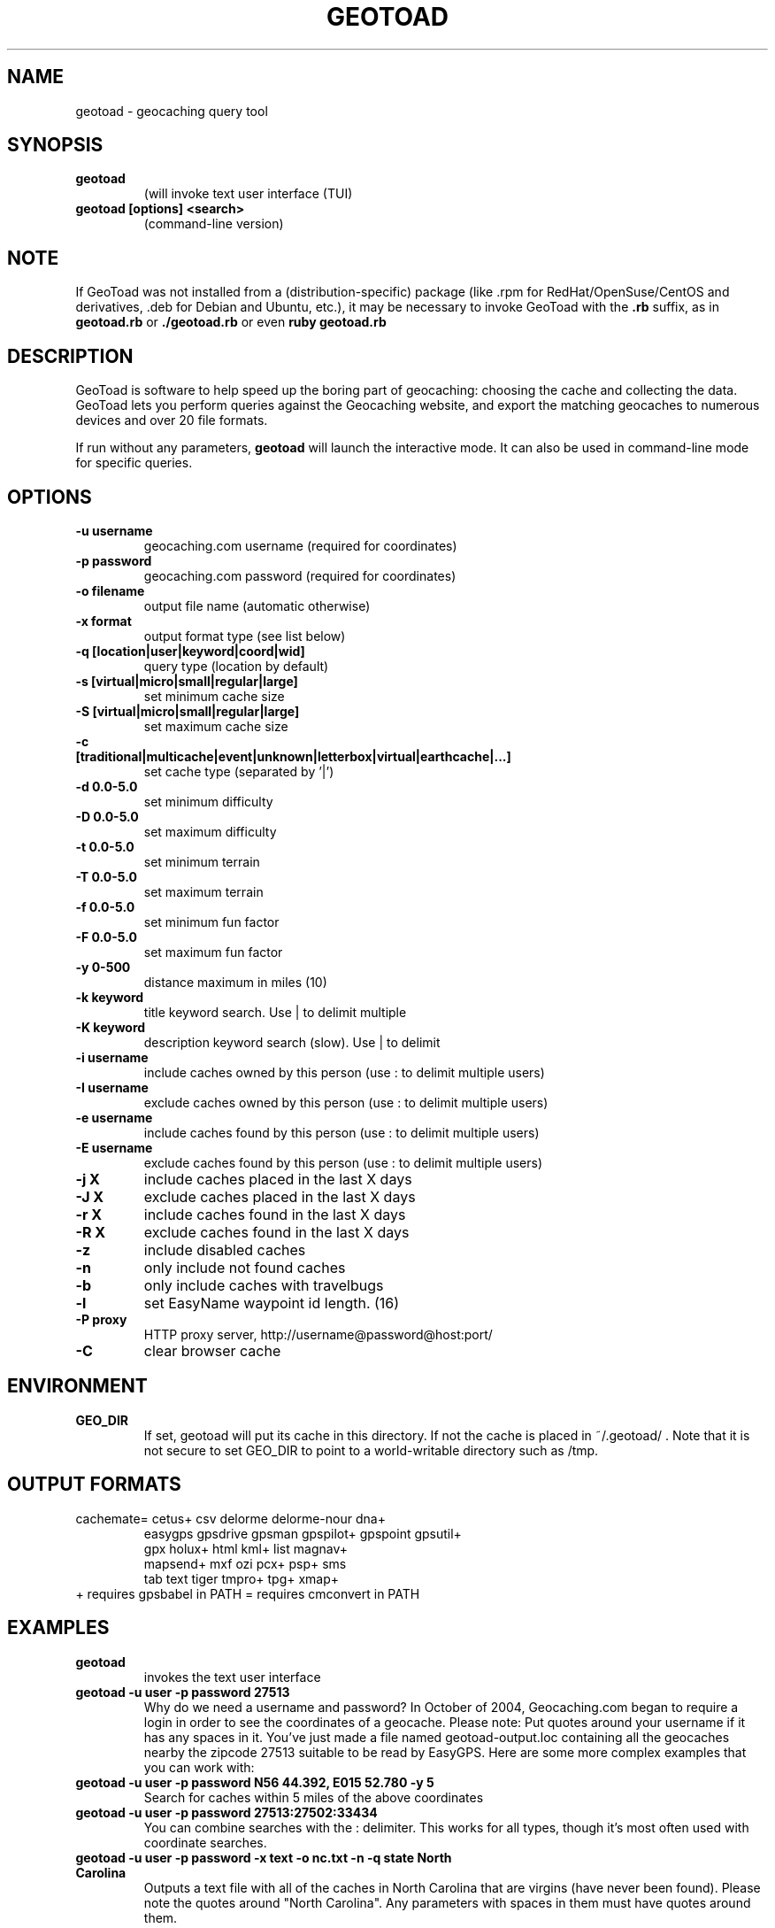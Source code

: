 .TH GEOTOAD 1
.SH NAME
geotoad \- geocaching query tool
.SH SYNOPSIS
.TP
.B geotoad
 (will invoke text user interface (TUI)
.TP
.B geotoad [options] <search>
 (command-line version)
.SH NOTE
If GeoToad was not installed from a (distribution-specific) package
(like .rpm for RedHat/OpenSuse/CentOS and derivatives, .deb for Debian
and Ubuntu, etc.), it may be necessary to invoke GeoToad with the
.B .rb
suffix, as in
.B geotoad.rb
or
.B ./geotoad.rb
or even
.B ruby geotoad.rb
.
.SH DESCRIPTION
GeoToad is software to help speed up the boring part of geocaching:
choosing the cache and collecting the data. GeoToad lets you perform
queries against the Geocaching website, and export the matching geocaches
to numerous devices and over 20 file formats.
.P
If run without any parameters,
.B geotoad
will launch the interactive mode.
It can also be used in command-line mode for specific queries.
.SH OPTIONS
.TP
.B -u username
geocaching.com username (required for coordinates)
.TP
.B -p password
geocaching.com password (required for coordinates)
.TP
.B -o filename
output file name (automatic otherwise)
.TP
.B -x format
output format type (see list below)
.TP
.B -q [location|user|keyword|coord|wid]
query type (location by default)
.TP
.B -s [virtual|micro|small|regular|large]
set minimum cache size
.TP
.B -S [virtual|micro|small|regular|large]
set maximum cache size
.TP
.B -c [traditional|multicache|event|unknown|letterbox|virtual|earthcache|...]
set cache type (separated by '|')
.TP
.B -d 0.0-5.0
set minimum difficulty
.TP
.B -D 0.0-5.0
set maximum difficulty
.TP
.B -t 0.0-5.0
set minimum terrain
.TP
.B -T 0.0-5.0
set maximum terrain
.TP
.B -f 0.0-5.0
set minimum fun factor
.TP
.B -F 0.0-5.0
set maximum fun factor
.TP
.B -y 0-500
distance maximum in miles (10)
.TP
.B -k keyword
title keyword search. Use | to delimit multiple
.TP
.B -K keyword
description keyword search (slow). Use | to delimit
.TP
.B -i username
include caches owned by this person (use : to delimit multiple users)
.TP
.B -I username
exclude caches owned by this person (use : to delimit multiple users)
.TP
.B -e username
include caches found by this person (use : to delimit multiple users)
.TP
.B -E username
exclude caches found by this person (use : to delimit multiple users)
.TP
.B -j X
include caches placed in the last X days
.TP
.B -J X
exclude caches placed in the last X days
.TP
.B -r X
include caches found in the last X days
.TP
.B -R X
exclude caches found in the last X days
.TP
.B -z
include disabled caches
.TP
.B -n
only include not found caches
.TP
.B -b
only include caches with travelbugs
.TP
.B -l
set EasyName waypoint id length. (16)
.TP
.B -P proxy
HTTP proxy server, http://username@password@host:port/
.TP
.B -C
clear browser cache
.SH ENVIRONMENT
.TP
.B GEO_DIR
If set, geotoad will put its cache in this directory. If not the cache is
placed in ~/.geotoad/ . Note that it is not secure to set GEO_DIR to point
to a world-writable directory such as /tmp.
.SH OUTPUT FORMATS
.TP
 cachemate=   cetus+       csv          delorme      delorme-nour dna+
 easygps      gpsdrive     gpsman       gpspilot+    gpspoint     gpsutil+
 gpx          holux+       html         kml+         list         magnav+
 mapsend+     mxf          ozi          pcx+         psp+         sms
 tab          text         tiger        tmpro+       tpg+         xmap+
.TP
    + requires gpsbabel in PATH           = requires cmconvert in PATH
.SH EXAMPLES
.TP
.B  geotoad
invokes the text user interface
.TP
.B  geotoad -u user -p password 27513
Why do we need a username and password? In October of 2004, Geocaching.com
began to require a login in order to see the coordinates of a geocache.
Please note: Put quotes around your username if it has any spaces in it.
You've just made a file named geotoad-output.loc containing all the
geocaches nearby the zipcode 27513 suitable to be read by EasyGPS. Here are
some more complex examples that you can work with:
.TP
.B  geotoad -u user -p password "N56 44.392, E015 52.780"  -y 5
Search for caches within 5 miles of the above coordinates
.TP
.B  geotoad -u user -p password 27513:27502:33434
You can combine searches with the : delimiter. This works for all types,
though it's most often used with coordinate searches.
.TP
.B  geotoad -u user -p password -x text -o nc.txt -n -q state "North Carolina"
Outputs a text file with all of the caches in North Carolina that are
virgins (have never been found).
Please note the quotes around "North Carolina". Any parameters with spaces in
them must have quotes around them.
.TP
.B  geotoad -u user -p password -t 2.5 -x vcf -E "helixblue:Sallad" -o charlotte.vcf 28272
Gets every cache in the 100 mile radius of zipcode 28272, with a terrain
score of 2.5 or higher, and that helixblue and Sallad have not visited.
Outputs a VCF format file, which is usable by iPod's and other devices.
.TP
.B  geotoad -u user -p password -x html -b -K 'stream|creek|lake|river|ocean' -o watery.html -q state Indiana
Gets every cache in the state with travel bugs that matches those water keywords.
Makes a pretty HTML file out of it.
.TP
.B  geotoad -u user -p password -x gpx -o mylocal.gpx -z -y 1.75 -T 4 -q coord "N 51 23.456 E 012 34.567"
Create a GPX (1.0.1, with attributes) file with all caches around the location above,
max. 1.75 miles away, terrain value below or equal 4, include disabled ones.
.SH AUTHOR
Thomas Stromberg and The GeoToad Project
